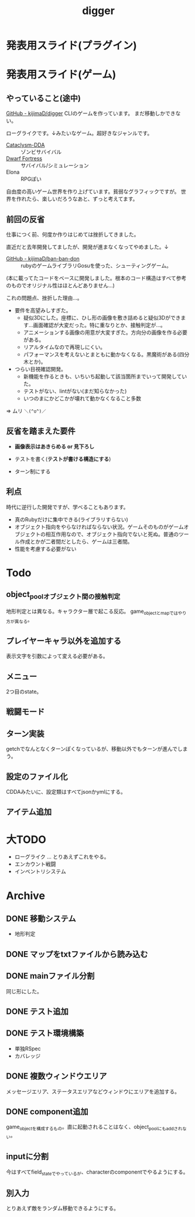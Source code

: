 #+title: digger

* 発表用スライド(プラグイン)

* 発表用スライド(ゲーム)
** やっていること(途中)
[[https://github.com/kijimaD/digger][GitHub - kijimaD/digger]]
CLIのゲームを作っています。
まだ移動しかできない。

ローグライクです。↓みたいなゲーム。超好きなジャンルです。

- [[https://github.com/CleverRaven/Cataclysm-DDA][Cataclysm-DDA]] :: ゾンビサバイバル
- [[http://www.bay12games.com/dwarves/][Dwarf Fortress]] :: サバイバル/シミュレーション
- Elona :: RPGぽい

自由度の高いゲーム世界を作り上げています。貧弱なグラフィックですが。
世界を作れたら、楽しいだろうなあと、ずっと考えてます。
** 前回の反省
仕事につく前、何度か作りはじめては挫折してきました。

直近だと去年開発してましたが、開発が進まなくなってやめました。↓
- [[https://github.com/kijimaD/ban-ban-don][GitHub - kijimaD/ban-ban-don]] :: rubyのゲームライブラリGosuを使った、シューティングゲーム。
(本に載ってたコードをベースに開発しました。根本のコード構造はすべて参考のものでオリジナル性はほとんどありません…)


これの問題点、挫折した理由...。

- 要件を高望みしすぎた。
  - 疑似3Dにした。座標に、ひし形の画像を敷き詰めると疑似3Dができます…画面確認が大変だった。特に重なりとか、接触判定が…。
  - アニメーションする画像の用意が大変すぎた。方向分の画像を作る必要がある。
  - リアルタイムなので再現しにくい。
  - パフォーマンスを考えないとまともに動かなくなる。黒魔術がある(四分木とか)。

- つらい目視確認開発。
  - 新機能を作るときも、いちいち起動して該当箇所までいって開発していた。
  - テストがない、lintがない(まだ知らなかった)
  - いつのまにかどこかが壊れて動かなくなること多数

=> ムリ ~＼(^o^)／~
** 反省を踏まえた要件
- *画像表示はあきらめる or 見下ろし*

- テストを書く(*テストが書ける構造にする*)

- ターン制にする
** 利点
時代に逆行した開発ですが、学べることもあります。

- 真のRubyだけに集中できる(ライブラリすらない)
- オブジェクト指向をやらなければならない状況。ゲームそのものがゲームオブジェクトの相互作用なので、オブジェクト指向でないと死ぬ。普通のツール作成とかが二者間だとしたら、ゲームは三者間。
- 性能を考慮する必要がない
* Todo
** object_poolオブジェクト間の接触判定
地形判定とは異なる。キャラクター層で起こる反応。
game_objectとmapではやり方が異なる。
** プレイヤーキャラ以外を追加する
表示文字を引数によって変える必要がある。
** メニュー
2つ目のstate。
** 戦闘モード
** ターン実装
getchでなんとなくターンぽくなっているが、移動以外でもターンが進んでしまう。
** 設定のファイル化
CDDAみたいに、設定類はすべてjsonかymlにする。
** アイテム追加
* 大TODO
- ローグライク … とりあえずこれをやる。
- エンカウント戦闘
- インベントリシステム
* Archive
** DONE 移動システム
CLOSED: [2021-06-26 土 21:31]
- 地形判定
** DONE マップをtxtファイルから読み込む
CLOSED: [2021-06-26 土 10:19]
** DONE mainファイル分割
CLOSED: [2021-06-24 木 23:45]
同じ形にした。
** DONE テスト追加
CLOSED: [2021-06-24 木 23:46]
** DONE テスト環境構築
CLOSED: [2021-06-24 木 23:46]
- 単独RSpec
- カバレッジ
** DONE 複数ウィンドウエリア
CLOSED: [2021-06-28 月 10:23]
メッセージエリア、ステータスエリアなどウィンドウにエリアを追加する。
** DONE component追加
CLOSED: [2021-06-29 火 10:05]
game_objectを構成するもの。直に起動されることはなく、object_poolにもaddされない。
** inputに分割
今はすべてfield_stateでやっているが、characterのcomponentでやるようにする。
** 別入力
とりあえず敵をランダム移動できるようにする。
